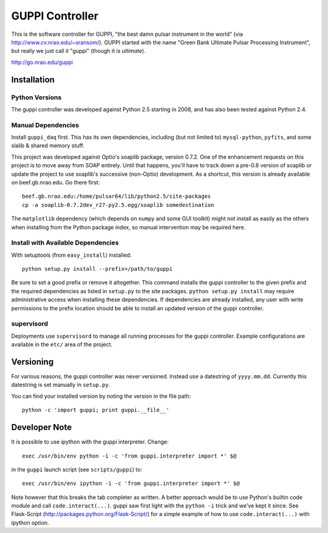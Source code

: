 ==================
 GUPPI Controller
==================

This is the software controller for GUPPI, "the best damn pulsar instrument in
the world" (via http://www.cv.nrao.edu/~sransom/).  GUPPI started with the name
"Green Bank Ultimate Pulsar Processing Instrument", but really we just call it
"guppi" (though it is *ultimate*).

http://go.nrao.edu/guppi


Installation
============

Python Versions
---------------

The guppi controller was developed against Python 2.5 starting in 2008, and has
also been tested against Python 2.4.

Manual Dependencies
-------------------

Install ``guppi_daq`` first.  This has its own dependencies, including (but not
limited to) ``mysql-python``, ``pyfits``, and some slalib & shared memory
stuff.

This project was developed against Optio's soaplib package, version 0.7.2.  One
of the enhancement requests on this project is to move away from SOAP entirely.
Until that happens, you'll have to track down a pre-0.8 version of soaplib or
update the project to use soaplib's successive (non-Optio) development.  As a
shortcut, this version is already available on beef.gb.nrao.edu.  Go there
first::

    beef.gb.nrao.edu:/home/pulsar64/lib/python2.5/site-packages
    cp -a soaplib-0.7.2dev_r27-py2.5.egg/soaplib somedestination

The ``matplotlib`` dependency (which depends on ``numpy`` and some GUI toolkit)
might not install as easily as the others when installing from the Python
package index, so manual intervention may be required here.


Install with Available Dependencies
-----------------------------------

With setuptools (from ``easy_install``) installed::

    python setup.py install --prefix=/path/to/guppi

Be sure to set a good prefix or remove it altogether.  This command installs
the guppi controller to the given prefix and the required dependencies as
listed in ``setup.py`` to the site packages.  ``python setup.py install`` may
require administrative access when installing these dependencies.  If
dependencies are already installed, any user with write permissions to the
prefix location should be able to install an updated version of the guppi
controller.


supervisord
-----------

Deployments use ``supervisord`` to manage all running processes for the guppi
controller.  Example configurations are available in the ``etc/`` area of the
project.


Versioning
==========

For various reasons, the guppi controller was never versioned.  Instead use a
datestring of ``yyyy.mm.dd``.  Currently this datestring is set manually in
``setup.py``.

You can find your installed version by noting the version in the file path::

    python -c 'import guppi; print guppi.__file__'


Developer Note
==============

It is possible to use ipython with the guppi interpreter. Change::

    exec /usr/bin/env python -i -c 'from guppi.interpreter import *' $@

in the ``guppi`` launch script (see ``scripts/guppi``) to::

    exec /usr/bin/env ipython -i -c 'from guppi.interpreter import *' $@

Note however that this breaks the tab completer as written.  A better approach
would be to use Python's builtin code module and call ``code.interact(...)``.
guppi saw first light with the ``python -i`` trick and we've kept it since.
See Flask-Script (http://packages.python.org/Flask-Script/) for a simple
example of how to use ``code.interact(...)`` with ipython option.

